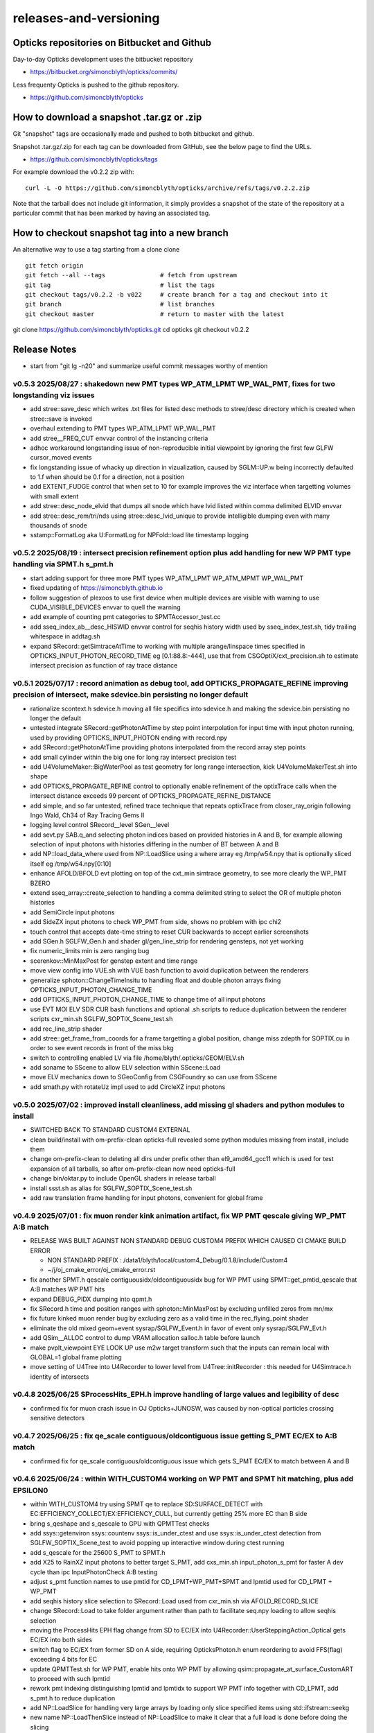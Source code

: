 releases-and-versioning
===========================

Opticks repositories on Bitbucket and Github
-----------------------------------------------

Day-to-day Opticks development uses the bitbucket repository

* https://bitbucket.org/simoncblyth/opticks/commits/

Less frequenty Opticks is pushed to the github repository.

* https://github.com/simoncblyth/opticks



How to download a snapshot .tar.gz or .zip
---------------------------------------------

Git "snapshot" tags are occasionally made and pushed to
both bitbucket and github.

Snapshot .tar.gz/.zip for each tag can be downloaded from GitHub,
see the below page to find the URLs.

* https://github.com/simoncblyth/opticks/tags

For example download the v0.2.2 zip with::

    curl -L -O https://github.com/simoncblyth/opticks/archive/refs/tags/v0.2.2.zip

Note that the tarball does not include git information, it simply provides
a snapshot of the state of the repository at a particular commit that has been
marked by having an associated tag.


How to checkout snapshot tag into a new branch
------------------------------------------------

An alternative way to use a tag starting from a clone clone

::

    git fetch origin
    git fetch --all --tags               # fetch from upstream
    git tag                              # list the tags
    git checkout tags/v0.2.2 -b v022     # create branch for a tag and checkout into it
    git branch                           # list branches
    git checkout master                  # return to master with the latest




git clone https://github.com/simoncblyth/opticks.git
cd opticks
git checkout v0.2.2


Release Notes
----------------

* start from "git lg -n20" and summarize useful commit messages worthy of mention


v0.5.3 2025/08/27 : shakedown new PMT types WP_ATM_LPMT WP_WAL_PMT, fixes for two longstanding viz issues
~~~~~~~~~~~~~~~~~~~~~~~~~~~~~~~~~~~~~~~~~~~~~~~~~~~~~~~~~~~~~~~~~~~~~~~~~~~~~~~~~~~~~~~~~~~~~~~~~~~~~~~~~~~

* add stree::save_desc which writes .txt files for listed desc methods to stree/desc directory which is created when stree::save is invoked
* overhaul extending to PMT types WP_ATM_LPMT WP_WAL_PMT
* add stree__FREQ_CUT envvar control of the instancing criteria
* adhoc workaround longstanding issue of non-reproducible initial viewpoint by ignoring the first few GLFW cursor_moved events
* fix longstanding issue of whacky up direction in vizualization, caused by SGLM::UP.w being incorrectly defaulted to 1.f when should be 0.f for a direction, not a position
* add EXTENT_FUDGE control that when set to 10 for example improves the viz interface when targetting volumes with small extent
* add stree::desc_node_elvid that dumps all snode which have lvid listed within comma delimited ELVID envvar
* add stree::desc_rem/tri/nds using stree::desc_lvid_unique to provide intelligible dumping even with many thousands of snode
* sstamp::FormatLog aka U:FormatLog for NPFold::load lite timestamp logging


v0.5.2 2025/08/19 : intersect precision refinement option plus add handling for new WP PMT type handling via SPMT.h s_pmt.h
~~~~~~~~~~~~~~~~~~~~~~~~~~~~~~~~~~~~~~~~~~~~~~~~~~~~~~~~~~~~~~~~~~~~~~~~~~~~~~~~~~~~~~~~~~~~~~~~~~~~~~~~~~~~~~~~~~~~~~~~~~~~

* start adding support for three more PMT types WP_ATM_LPMT WP_ATM_MPMT WP_WAL_PMT
* fixed updating of https://simoncblyth.github.io
* follow suggestion of plexoos to use first device when multiple devices are visible with warning to use CUDA_VISIBLE_DEVICES envvar to quell the warning
* add example of counting pmt categories to SPMTAccessor_test.cc
* add sseq_index_ab__desc_HISWID envvar control for seqhis history width used by sseq_index_test.sh, tidy trailing whitespace in addtag.sh
* expand SRecord::getSimtraceAtTime to working with multiple arange/linspace times specified in OPTICKS_INPUT_PHOTON_RECORD_TIME eg [0.1:88.8:-444],
  use that from CSGOptiX/cxt_precision.sh to estimate intersect precision as function of ray trace distance


v0.5.1 2025/07/17 : record animation as debug tool, add OPTICKS_PROPAGATE_REFINE improving precision of intersect, make sdevice.bin persisting no longer default
~~~~~~~~~~~~~~~~~~~~~~~~~~~~~~~~~~~~~~~~~~~~~~~~~~~~~~~~~~~~~~~~~~~~~~~~~~~~~~~~~~~~~~~~~~~~~~~~~~~~~~~~~~~~~~~~~~~~~~~~~~~~~~~~~~~~~~~~~~~~~~~~~~~~~~~~~~~~~~~~~~

* rationalize scontext.h sdevice.h moving all file specifics into sdevice.h and making the sdevice.bin persisting no longer the default
* untested integrate SRecord::getPhotonAtTime by step point interpolation for input time with input photon running, used by providing OPTICKS_INPUT_PHOTON ending with record.npy
* add SRecord::getPhotonAtTime providing photons interpolated from the record array step points
* add small cylinder within the big one for long ray intersect precision test
* add U4VolumeMaker::BigWaterPool as test geometry for long range intersection, kick U4VolumeMakerTest.sh into shape
* add OPTICKS_PROPAGATE_REFINE control to optionally enable refinement of the optixTrace calls when the intersect distance exceeds 99 percent of OPTICKS_PROPAGATE_REFINE_DISTANCE
* add simple, and so far untested, refined trace technique that repeats optixTrace from closer_ray_origin following Ingo Wald, Ch34 of Ray Tracing Gems II
* logging level control SRecord__level SGen__level
* add sevt.py SAB.q_and selecting photon indices based on provided histories in A and B, for example allowing selection of input photons with histories differing in the number of BT between A and B
* add NP::load_data_where used from NP::LoadSlice using a where array eg /tmp/w54.npy that is optionally sliced itself eg /tmp/w54.npy[0:10]
* enhance AFOLD/BFOLD evt plotting on top of the cxt_min simtrace geometry, to see more clearly the WP_PMT BZERO
* extend sseq_array::create_selection to handling a comma delimited string to select the OR of multiple photon histories
* add SemiCircle input photons
* add SideZX input photons to check WP_PMT from side, shows no problem with ipc chi2
* touch control that accepts date-time string to reset CUR backwards to accept earlier screenshots
* add SGen.h SGLFW_Gen.h and shader gl/gen_line_strip for rendering gensteps, not yet working
* fix numeric_limits min is zero ranging bug
* scerenkov::MinMaxPost for genstep extent and time range
* move view config into VUE.sh with VUE bash function to avoid duplication between the renderers
* generalize sphoton::ChangeTimeInsitu to handling float and double photon arrays fixing OPTICKS_INPUT_PHOTON_CHANGE_TIME
* add OPTICKS_INPUT_PHOTON_CHANGE_TIME to change time of all input photons
* use EVT MOI ELV SDR CUR bash functions and optional .sh scripts to reduce duplication between the renderer scripts cxr_min.sh SGLFW_SOPTIX_Scene_test.sh
* add rec_line_strip shader
* add stree::get_frame_from_coords for a frame targetting a global position, change miss zdepth for SOPTIX.cu in order to see event records in front of the miss bkg
* switch to controlling enabled LV via file /home/blyth/.opticks/GEOM/ELV.sh
* add soname to SScene to allow ELV selection within SScene::Load
* move ELV mechanics down to SGeoConfig from CSGFoundry so can use from SScene
* add smath.py with rotateUz impl used to add CircleXZ input photons



v0.5.0 2025/07/02 : improved install cleanliness, add missing gl shaders and python modules to install
~~~~~~~~~~~~~~~~~~~~~~~~~~~~~~~~~~~~~~~~~~~~~~~~~~~~~~~~~~~~~~~~~~~~~~~~~~~~~~~~~~~~~~~~~~~~~~~~~~~~~~~

* SWITCHED BACK TO STANDARD CUSTOM4 EXTERNAL

* clean build/install with om-prefix-clean opticks-full revealed some python modules missing from install, include them
* change om-prefix-clean to deleting all dirs under prefix other than el9_amd64_gcc11 which is used for test expansion of all tarballs, so after om-prefix-clean now need opticks-full
* change bin/oktar.py to include OpenGL shaders in release tarball
* install ssst.sh as alias for SGLFW_SOPTIX_Scene_test.sh
* add raw translation frame handling for input photons, convenient for global frame


v0.4.9 2025/07/01 : fix muon render kink animation artifact, fix WP PMT qescale giving WP_PMT A:B match
~~~~~~~~~~~~~~~~~~~~~~~~~~~~~~~~~~~~~~~~~~~~~~~~~~~~~~~~~~~~~~~~~~~~~~~~~~~~~~~~~~~~~~~~~~~~~~~~~~~~~~~~~

* RELEASE WAS BUILT AGAINST NON STANDARD DEBUG CUSTOM4 PREFIX WHICH CAUSED CI CMAKE BUILD ERROR

  * NON STANDARD PREFIX : /data1/blyth/local/custom4_Debug/0.1.8/include/Custom4
  * ~/j/oj_cmake_error/oj_cmake_error.rst

* fix another SPMT.h qescale contiguousidx/oldcontiguousidx bug for WP PMT using SPMT::get_pmtid_qescale that A:B matches WP PMT hits
* expand DEBUG_PIDX dumping into qpmt.h
* fix SRecord.h time and position ranges with sphoton::MinMaxPost by excluding unfilled zeros from mn/mx
* fix future kinked muon render bug by excluding zero as a valid time in the rec_flying_point shader
* eliminate the old mixed geom+event sysrap/SGLFW_Event.h in favor of event only sysrap/SGLFW_Evt.h
* add QSim__ALLOC control to dump VRAM allocation salloc.h table before launch
* make pvplt_viewpoint EYE LOOK UP use m2w target transform such that the inputs can remain local with GLOBAL=1 global frame plotting
* move setting of U4Tree into U4Recorder to lower level from U4Tree::initRecorder : this needed for U4Simtrace.h identity of intersects


v0.4.8 2025/06/25 SProcessHits_EPH.h improve handling of large values and legibility of desc
~~~~~~~~~~~~~~~~~~~~~~~~~~~~~~~~~~~~~~~~~~~~~~~~~~~~~~~~~~~~~~~~~~~~~~~~~~~~~~~~~~~~~~~~~~~~~~

* confirmed fix for muon crash issue in OJ Opticks+JUNOSW, was caused by non-optical particles
  crossing sensitive detectors


v0.4.7 2025/06/25 : fix qe_scale contiguous/oldcontiguous issue getting S_PMT EC/EX to A:B match
~~~~~~~~~~~~~~~~~~~~~~~~~~~~~~~~~~~~~~~~~~~~~~~~~~~~~~~~~~~~~~~~~~~~~~~~~~~~~~~~~~~~~~~~~~~~~~~~~~~~~~~~~

* confirmed fix for qe_scale contiguous/oldcontiguous issue which gets S_PMT EC/EX to match between A and B



v0.4.6 2025/06/24 : within WITH_CUSTOM4 working on WP PMT and SPMT hit matching, plus add EPSILON0
~~~~~~~~~~~~~~~~~~~~~~~~~~~~~~~~~~~~~~~~~~~~~~~~~~~~~~~~~~~~~~~~~~~~~~~~~~~~~~~~~~~~~~~~~~~~~~~~~~~~~~~~~

* within WITH_CUSTOM4 try using SPMT qe to replace SD:SURFACE_DETECT with EC:EFFICIENCY_COLLECT/EX:EFFICIENCY_CULL, but currently getting 25% more EC than B side
* bring s_qeshape and s_qescale to GPU with QPMTTest checks
* add ssys::getenviron ssys::countenv ssys::is_under_ctest and use ssys::is_under_ctest detection from SGLFW_SOPTIX_Scene_test to avoid popping up interactive window during ctest running
* add s_qescale for the 25600 S_PMT to SPMT.h
* add X25 to RainXZ input photons to better target S_PMT, add cxs_min.sh input_photon_s_pmt for faster A dev cycle than ipc InputPhotonCheck A:B testing
* adjust s_pmt function names to use pmtid for CD_LPMT+WP_PMT+SPMT and lpmtid used for CD_LPMT + WP_PMT
* add seqhis history slice selection to SRecord::Load used from cxr_min.sh via AFOLD_RECORD_SLICE
* change SRecord::Load to take folder argument rather than path to facilitate seq.npy loading to allow seqhis selection
* moving the ProcessHits EPH flag change from SD to EC/EX into U4Recorder::UserSteppingAction_Optical gets EC/EX into both sides
* switch flag to EC/EX from former SD on A side, requiring OpticksPhoton.h enum reordering to avoid FFS(flag) exceeding 4 bits for EC
* update QPMTTest.sh for WP PMT, enable hits onto WP PMT by allowing qsim::propagate_at_surface_CustomART to proceed with such lpmtid
* rework pmt indexing distinguishing lpmtid and lpmtidx to support WP PMT info together with CD_LPMT, add s_pmt.h to reduce duplication
* add NP::LoadSlice for handling very large arrays by loading only slice specified items using std::ifstream::seekg
* new name NP::LoadThenSlice instead of NP::LoadSlice to make it clear that a full load is done before doing the slicing
* fix sctx.h qsim.h reversion effecting debug arrays from a few days ago : sctx.h needs ctx.idx to be the zero based index but ctx.pidx needs to be absolute
* add SEventConfig::AllocEstimate using salloc.h, aiming to get auto-max-slot-sizing based on VRAM to account for debug arrays
* add SEvt__SAVE_NOTHING control that in OPTICKS_EVENT_MODE of Minimal or Nothing disables SEvt directory creation and saving of run metadata


* use OPTICKS_PROPAGATE_EPSILON0 after OPTICKS_PROPAGATE_EPSILON0_MASK default TO,CK,SI,SC,RE plus use OPTICKS_MAX_TIME truncation together with OPTICKS_MAX_BOUNC

  *  setting OPTICKS_PROPAGATE_EPSILON0 to a smaller value (eg zero) than OPTICKS_PROPAGATE_EPSILON can potentially avoid geometry leaks
     when scatter/generation/reemission happens within OPTICKS_PROPAGATE_EPSILON of boundaries

* add SEventConfig controls OPTICKS_PROPAGATE_EPSILON0 OPTICKS_PROPAGATE_EPSILON0_MASK to enable different epsilon after eg scattering, also add OPTICKS_MAX_TIME renaming old domain settings
* suppress NPFold saving when the fold only contains metadata unless NPFold::set_allowonlymeta_r is used


v0.4.5 2025/06/13 : Theta dependent CE culling on GPU working with qpmt::get_lpmtid_ATQC
~~~~~~~~~~~~~~~~~~~~~~~~~~~~~~~~~~~~~~~~~~~~~~~~~~~~~~~~~~~~~~~~~~~~~~~~~~~~~~~~~~~~~~~~~~~~~~~~~~~~~~~~~~~~~

* reimpl NPFold::concat less strictly to enable concat of hits when launches are sliced finely resulting in some subfold not having hits
* change ctx.idx to the global photon_idx from the local within the launch idx for more meaningful PIDX dumping
* collect metadata regarding the optixpath mtime into SEvt run metadata from CSGOptiX::initMeta

  * stale optixpath found to be the cause of the muon CUDA crash reported by Haosen, eg "CRASH=1 cxs_min.sh"

* make QSim::simulate handle zero gensteps
* add QSim::MaybeSaveIGS to enable fast cycle input genstep debug of eventID that cause CUDA launch crashes
* use ProcessHits EPH info to change finalPhoton SD flags into EC/EX EFFICIENCY_COLLECT/EFFICIENCY_CULL
* make CE over costh available to qsim.h using cecosth_prop enabling get_lpmtid_stackspec_ce as alternative to get_lpmtid_stackspec_ce_acosf
* change to qpmt::get_lpmtid_ATQC returning absorption,transmission,qe,ce as need to do separate collectionEfficiency throw
* fix NP::FromNumpyString


v0.4.4 2025/06/08
~~~~~~~~~~~~~~~~~~

* switch to collection efficiency scaling using qpmt::get_lpmtid_ARTE_ce from qsim::propagate_at_surface_CustomART, add ce tests to QPMTTest.sh
* revive QPMTTest.sh and add cetheta GPU interpolation test
* add lower level track API to U4Recorder.hh that may enable sharing of Geant4 track info between Opticks and other usage


v0.4.3 2025/05/30
~~~~~~~~~~~~~~~~~~~

* bring SGLFW_SOPTIX_Scene_test.sh into release
* start getting B side simtrace to work with U4Recorder__EndOfRunAction_Simtrace using U4Navigator.h U4Simtrace.h
* enhance A side simtrace analysis cxt_min.sh
* add globalPrimIdx to Binding.h OptiX geometry for debugging
* integrate record rendering with geometry rendering
* move navigation functionality like frame hop and interface control from mains into SGLM.h SGLFW.h
* bring SRecordInfo.h into use


v0.4.2 2025/05/15
~~~~~~~~~~~~~~~~~~

* avoid the slow bash function opticks-setup-find-geant4-prefix when Geant4 env is already present
* remove OPTICKS_MAX_BOUNCE bounce limit instead use inherent SEventConfig::RecordLimit from sseq::SLOTS
* add RandomSpherical1M to input_photons
* add serialization of the full sseq_index AB table into single array with names with the seqhis strings
* create unversioned InputPhotons.tar for deployment to /cvmfs/opticks.ihep.ac.cn/.opticks/InputPhotons
* remove the confusing Default EventMode, set actual default OPTICKS_EVENT_MODE to Minimal, increase MaxBounceDefault from 9 to 31
* add qcf_ab.f90 f2py approach that is more than twice as fast as numpy qcf.py approach but thats nowhere near the CPP approach used by sysrap/sseq_index.h



Snapshot Tags History
----------------------

+---------+-----+------------+---------------------------------------------------------------------------------------------------------------------+
| tag     | OVN | date       | Notes                                                                                                               |
+=========+=====+============+=====================================================================================================================+
| v0.5.3  | 53  | 2025/08/27 | shakedown new PMT types WP_ATM_LPMT WP_WAL_PMT, fixes for two longstanding viz issues                               |
+---------+-----+------------+---------------------------------------------------------------------------------------------------------------------+
| v0.5.2  | 52  | 2025/08/19 | intersect precision refinement option plus add handling for new WP PMT type handling via SPMT.h s_pmt.h             |
+---------+-----+------------+---------------------------------------------------------------------------------------------------------------------+
| v0.5.1  | 51  | 2025/07/17 | record animation as debug, OPTICKS_PROPAGATE_REFINE intersect precision, sdevice.bin persisting no longer default   |
+---------+-----+------------+---------------------------------------------------------------------------------------------------------------------+
| v0.5.0  | 50  | 2025/07/02 | improved install cleanliness, add missing gl shaders and python modules to install                                  |
+---------+-----+------------+---------------------------------------------------------------------------------------------------------------------+
| v0.4.9  | 49  | 2025/07/01 | fix muon render kink animation artifact, fix WP PMT qescale giving WP_PMT A:B match                                 |
+---------+-----+------------+---------------------------------------------------------------------------------------------------------------------+
| v0.4.8  | 48  | 2025/06/25 | SProcessHits_EPH.h improve handling of large values and legibility of desc                                          |
+---------+-----+------------+---------------------------------------------------------------------------------------------------------------------+
| v0.4.7  | 47  | 2025/06/25 | fix qe_scale contiguous/oldcontiguous issue getting S_PMT EC/EX to A:B match                                        |
+---------+-----+------------+---------------------------------------------------------------------------------------------------------------------+
| v0.4.6  | 46  | 2025/06/24 | Within WITH_CUSTOM4 working on WP PMT and SPMT hit matching, plus add EPSILON0                                      |
+---------+-----+------------+---------------------------------------------------------------------------------------------------------------------+
| v0.4.5  | 45  | 2025/06/13 | Theta dependent CE culling with qpmt::get_lpmtid_ATQC becoming usable                                               |
+---------+-----+------------+---------------------------------------------------------------------------------------------------------------------+
| v0.4.4  | 44  | 2025/06/08 | add collection efficiency scaling from qpmt::get_lpmtid_ARTE_ce, add separate label U4Recorder API                  |
+---------+-----+------------+---------------------------------------------------------------------------------------------------------------------+
| v0.4.3  | 43  | 2025/05/30 | integrate OpenGL event record rendering with geometry render, globalPrimIdx added to Binding.h, cxt_min.sh enhance  |
+---------+-----+------------+---------------------------------------------------------------------------------------------------------------------+
| v0.4.2  | 42  | 2025/05/15 | remove OPTICKS_MAX_BOUNCE limit, increase default OPTICKS_MAX_BOUNCE from 9 to 31, skip slow find-geant4-prefix     |
+---------+-----+------------+---------------------------------------------------------------------------------------------------------------------+
| v0.4.1  | 41  | 2025/04/28 | fix WITH_CUSTOM4 regression and outdated jpmt access in G4CXTest                                                    |
+---------+-----+------------+---------------------------------------------------------------------------------------------------------------------+
| v0.4.0  | 40  | 2025/04/24 | last failing release test + avoid some slow tests                                                                   |
+---------+-----+------------+---------------------------------------------------------------------------------------------------------------------+
| v0.3.9  | 39  | 2025/04/23 | geom access standardization to enable release ctests                                                                |
+---------+-----+------------+---------------------------------------------------------------------------------------------------------------------+
| v0.3.8  | 38  | 2025/04/22 | leap to CMake CUDA LANGUAGE for multi CUDA_ARCHITECTURES compilation                                                |
+---------+-----+------------+---------------------------------------------------------------------------------------------------------------------+
| v0.3.7  | 37  | 2025/04/21 | change compute capability target of ptx to 70 to support older GPU                                                  |
+---------+-----+------------+---------------------------------------------------------------------------------------------------------------------+
| v0.3.6  | 36  | 2025/04/16 | start getting scripts like cxr_min.sh G4CXTest_raindrop.sh to work from release                                     |
+---------+-----+------------+---------------------------------------------------------------------------------------------------------------------+
| v0.3.5  | 35  | 2025/04/06 | okdist tarball standardize labelling, some simtrace revival                                                         |
+---------+-----+------------+---------------------------------------------------------------------------------------------------------------------+
| v0.3.4  | 34  | 2025/04/02 | wayland viz fix, handle no CUDA device detected with opticksMode 1                                                  |
+---------+-----+------------+---------------------------------------------------------------------------------------------------------------------+
| v0.3.3  | 33  | 2025/03/17 | try to hide non-zero rc in bashrc from the set -e used by gitlab-ci                                                 |
+---------+-----+------------+---------------------------------------------------------------------------------------------------------------------+
| v0.3.2  | 32  | 2025/03/17 | okdist-- installed tree fixes                                                                                       |
+---------+-----+------------+---------------------------------------------------------------------------------------------------------------------+
| v0.3.1  | 31  | 2025/01/11 | fixes BR/BT reversion in v0.3.0                                                                                     |
+---------+-----+------------+---------------------------------------------------------------------------------------------------------------------+
| v0.3.0  | 30  | 2025/01/08 | many changes, including jump to Philox RNG + addition of out-of-core running                                        |
+---------+-----+------------+---------------------------------------------------------------------------------------------------------------------+
| v0.2.7  | 27  | 2024/02/01 | tag requested by Hans, just for some convenience OpticksPhoton methods                                              |
+---------+-----+------------+---------------------------------------------------------------------------------------------------------------------+
| v0.2.6  | 26  | 2024/01/25 | fix VRAM leak by using default CUDA stream for every launch                                                         |
+---------+-----+------------+---------------------------------------------------------------------------------------------------------------------+
| v0.2.5  | 25  | 2023/12/19 | fix off-by-one sensor identifier bug                                                                                |
+---------+-----+------------+---------------------------------------------------------------------------------------------------------------------+
| v0.2.4  | 24  | 2023/12/18 | fix for tests installation                                                                                          |
+---------+-----+------------+---------------------------------------------------------------------------------------------------------------------+
| v0.2.3  | 23  | 2023/12/18 | Addition of smonitor GPU memory monitoring, explicit reset API in QSim and G4CX                                     |
+---------+-----+------------+---------------------------------------------------------------------------------------------------------------------+
| v0.2.2  | 22  | 2023/12/14 | Addition of profiling machinery, introduce Release build, fix CK generation bug                                     |
+---------+-----+------------+---------------------------------------------------------------------------------------------------------------------+
| v0.2.1  | 21  | 2023/10/20 | Fix stale dependencies issue reported by Hans, remove opticksaux from externals                                     |
+---------+-----+------------+---------------------------------------------------------------------------------------------------------------------+
| v0.2.0  | 20  | 2023/10/12 | Resume tagging after 2 years of changes : huge change from prior release                                            |
+---------+-----+------------+---------------------------------------------------------------------------------------------------------------------+

OVN: OPTICKS_VERSION_NUMBER

For a record of ancient tags see the "Snapshot pre-History" section at the end of this page.


Workflow for adding "snapshot" tag to github and bitbucket
------------------------------------------------------------

Follow the workflow documented within the "~/opticks/addtag.sh" script



OpticksVersionNumber.hh from OKConf package
------------------------------------------------

::

    epsilon:opticks blyth$ tail -15 okconf/OpticksVersionNumber.hh
    #pragma once

    /**
    OpticksVersionNumber
    =====================

    Definition of version integer

    **/


    #define OPTICKS_VERSION_NUMBER 10



Using **OPTICKS_VERSION_NUMBER**  to navigate API changes
----------------------------------------------------------

::

    epsilon:opticks blyth$ cat sysrap/tests/SOpticksVersionNumberTest.cc

    #include <cstdio>
    #include "OpticksVersionNumber.hh"

    int main()
    {
    #if OPTICKS_VERSION_NUMBER < 10
        printf("OPTICKS_VERSION_NUMBER < 10 \n");
    #elif OPTICKS_VERSION_NUMBER == 10
        printf("OPTICKS_VERSION_NUMBER == 10 \n");
    #elif OPTICKS_VERSION_NUMBER > 10
        printf("OPTICKS_VERSION_NUMBER > 10 \n");
    #else
        printf("OPTICKS_VERSION_NUMBER unexpected \n");
    #endif
        return 0 ;
    }


OKConf/tests related to versioning
---------------------------------------

OpticksVersionNumberTest converts the macro into a string::

    epsilon:okconf blyth$ cat tests/OpticksVersionNumberTest.cc
    #include <cstdio>
    #include "OpticksVersionNumber.hh"

    #define xstr(s) str(s)
    #define str(s) #s

    int main()
    {
        printf("%s\n",xstr(OPTICKS_VERSION_NUMBER));
        return 0 ;
    }


The exeutable enables bash scripts to access the version::

    epsilon:opticks blyth$ ver=$(OpticksVersionNumberTest)
    epsilon:opticks blyth$ echo $ver
    10


OKConfTest dumps version integers using static functions such as  OKConf::OpticksVersionInteger()::

    epsilon:opticks blyth$ OKConfTest
    OKConf::Dump
                      OKConf::OpticksVersionInteger() 10
                       OKConf::OpticksInstallPrefix() /usr/local/opticks
                            OKConf::CMAKE_CXX_FLAGS()  -fvisibility=hidden -fvisibility-inlines-hidden -fdiagnostics-show-option -Wall -Wno-unused-function -Wno-unused-private-field -Wno-shadow
                         OKConf::CUDAVersionInteger() 9010
                   OKConf::ComputeCapabilityInteger() 30
                            OKConf::OptiXInstallDir() /usr/local/optix
                         OKCONF_OPTIX_VERSION_INTEGER 50001
                        OKConf::OptiXVersionInteger() 50001
                         OKCONF_OPTIX_VERSION_MAJOR   5
                          OKConf::OptiXVersionMajor() 5
                         OKCONF_OPTIX_VERSION_MINOR   0
                          OKConf::OptiXVersionMinor() 0
                         OKCONF_OPTIX_VERSION_MICRO   1
                          OKConf::OptiXVersionMicro() 1
                       OKConf::Geant4VersionInteger() 1042
                       OKConf::ShaderDir()            /usr/local/opticks/gl

     OKConf::Check() 0



Git tags
-----------

List tags with "git tag" or "git tag -l"::

    epsilon:opticks blyth$ git tag -l
    v0.0.0-rc1
    v0.0.0-rc2
    v0.0.0-rc3
    v0.1.0-rc1
    v0.1.0-rc2




Snapshot pre-History
----------------------

* *NB : IT WOULD BE VERY UNWISE TO ATTEMPT TO USE ANY OF THESE ANCIENT SNAPSHOTS*

+------------+---------+-------------------------+----------------------------+---------------------------------------------------------------------------------+
| date       | tag     | OPTICKS_VERSION_NUMBER  | GEOCACHE_CODE_VERSION      | Notes                                                                           |
+============+=========+=========================+============================+=================================================================================+
| 2021/08/28 | v0.1.1  | 11                      | 14                         | Fermilab Geant4 team request, severe Cerenkov Wavelength bug found, DO NOT USE  |
+------------+---------+-------------------------+----------------------------+---------------------------------------------------------------------------------+
| 2021/08/30 | v0.1.2  | 12                      | 14                         | Fixed Cerenkov wavelength bug                                                   |
+------------+---------+-------------------------+----------------------------+---------------------------------------------------------------------------------+
| 2021/09/02 | v0.1.3  | 13                      | 14                         | Fixed minor CManager bug                                                        |
+------------+---------+-------------------------+----------------------------+---------------------------------------------------------------------------------+
| 2021/09/24 | v0.1.4  | 14                      | 14                         | Changes for Geant4 1100 beta, 4 cfg4 test fails remain, needing G4 GDML read fix|
|            |         |                         |                            | see notes/issues/Geant4_1100_GDML_AddProperty_error.rst                         |
+------------+---------+-------------------------+----------------------------+---------------------------------------------------------------------------------+
| 2021/09/30 | v0.1.5  | 15                      | 14                         | All use of G4PhysicsVector::SetSpline removed due to Geant4 API change,         |
|            |         |                         |                            | see notes/issues/Geant4_Soon_SetSpline_change.rst                               |
+------------+---------+-------------------------+----------------------------+---------------------------------------------------------------------------------+
| 2021/10/06 | v0.1.6  | 16                      | 14                         | More updates for Geant4 API in flux and fixing test fails,                      |
|            |         |                         |                            | see notes/issues/Geant4_Soon_GetMinLowEdgeEnergy.rst                            |
+------------+---------+-------------------------+----------------------------+---------------------------------------------------------------------------------+





